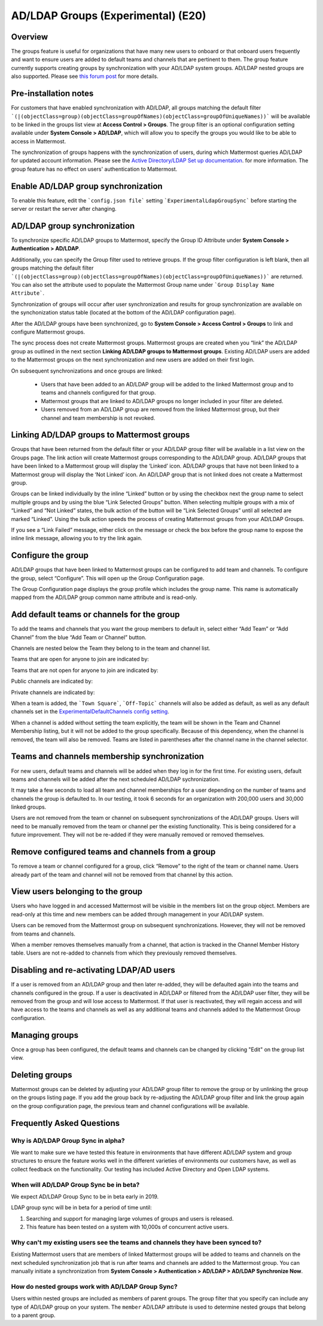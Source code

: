.. _ldap-group-sync:

AD/LDAP Groups (Experimental) (E20)
===================================

Overview
--------------------

The groups feature is useful for organizations that have many new users to onboard or that onboard users frequently and want to ensure users are added to default teams and channels that are pertinent to them. The group feature currently supports creating groups by synchronization with your AD/LDAP system groups. AD/LDAP nested groups are also supported.  Please see `this forum post <https://forum.mattermost.org/t/ldap-group-sync-alpha-release/6351>`__ for more details.  

Pre-installation notes
----------------------

For customers that have enabled synchronization with AD/LDAP, all groups matching the default filter ```(|(objectClass=group)(objectClass=groupOfNames)(objectClass=groupOfUniqueNames))``` will be available to be linked in the groups list view at **Access Control > Groups**. The group filter is an optional configuration setting available under **System Console > AD/LDAP**, which will allow you to specify the groups you would like to be able to access in Mattermost. 

The synchronization of groups happens with the synchronization of users, during which Mattermost queries AD/LDAP for updated account information. Please see the `Active Directory/LDAP Set up documentation <https://docs.mattermost.com/deployment/sso-ldap.html?highlight=ldap#configure-ad-ldap-synchronization>`__. for more information. The group feature has no effect on users' authentication to Mattermost.

Enable AD/LDAP group synchronization
------------------------------------

To enable this feature, edit the ```config.json file``` setting ```ExperimentalLdapGroupSync``` before starting the server or restart the server after changing. 

AD/LDAP group synchronization
-----------------------------

To synchronize specific AD/LDAP groups to Mattermost, specify the Group ID Attribute under **System Console > Authentication > AD/LDAP**.  

Additionally, you can specify the Group filter used to retrieve groups.  If the group filter configuration is left blank, then all groups matching the default filter ```(|(objectClass=group)(objectClass=groupOfNames)(objectClass=groupOfUniqueNames))``` are returned.  You can also set the attribute used to populate the Mattermost Group name under ```Group Display Name Attribute```.   

Synchronization of groups will occur after user synchronization and results for group synchronization are available on the synchonization status table (located at the bottom of the AD/LDAP configuration page). 

After the AD/LDAP groups have been synchronized, go to **System Console > Access Control > Groups** to link and configure Mattermost groups. 
 
.. image:: ../images/Group_filter.png

.. note::
The sync process does not create Mattermost groups.  Mattermost groups are created when you “link” the AD/LDAP group as outlined in the next section **Linking AD/LDAP groups to Mattermost groups**. Existing AD/LDAP users are added to the Mattermost groups on the next synchronization and new users are added on their first login. 

On subsequent synchronizations and once groups are linked: 

 - Users that have been added to an AD/LDAP group will be added to the linked Mattermost group and to teams and channels configured for that group.
 - Mattermost groups that are linked to AD/LDAP groups no longer included in your filter are deleted.  
 - Users removed from an AD/LDAP group are removed from the linked Mattermost group, but their channel and team membership is not revoked. 

.. image:: ../images/Group_Group_Member_Sync.png

Linking AD/LDAP groups to Mattermost groups
--------------------------------------------

Groups that have been returned from the default filter or your AD/LDAP group filter will be available in a list view on the Groups page. The link action will create Mattermost groups corresponding to the AD/LDAP group. AD/LDAP groups that have been linked to a Mattermost group will display the ‘Linked’ icon. AD/LDAP groups that have not been linked to a Mattermost group will display the ‘Not Linked’ icon. An AD/LDAP group that is not linked does not create a Mattermost group.  

.. image:: ../images/Groups_listing.png

Groups can be linked individually by the inline “Linked” button or by using the checkbox next the group name to select multiple groups and by using the blue “Link Selected Groups” button. When selecting multiple groups with a mix of “Linked” and “Not Linked” states, the bulk action of the button will be “Link Selected Groups” until all selected are marked “Linked”. Using the bulk action speeds the process of creating Mattermost groups from your AD/LDAP Groups.  

If you see a “Link Failed” message, either click on the message or check the box before the group name to expose the inline link message, allowing you to try the link again.

.. image:: ../images/LinkFailed.png

Configure the group
-------------------

AD/LDAP groups that have been linked to Mattermost groups can be configured to add team and channels. To configure the group, select “Configure”. This will open up the Group Configuration page.  

The Group Configuration page displays the group profile which includes the group name. This name is automatically mapped from the AD/LDAP group common name attribute and is read-only.  

Add default teams or channels for the group
--------------------------------------------
To add the teams and channels that you want the group members to default in, select either “Add Team” or “Add Channel” from the blue “Add Team or Channel” button. 

.. image:: ../images/Add_Team_Or_Channel.png

Channels are nested below the Team they belong to in the team and channel list.  

Teams that are open for anyone to join are indicated by:
 
.. image:: ../images/open_team.png  
   
Teams that are not open for anyone to join are indicated by:
 
.. image:: ../images/private_team.png 
 
Public channels are indicated by: 
 
.. image:: ../images/public_channel.png

Private channels are indicated by:
 
.. image:: ../images/private_channel.png  

When a team is added, the ```Town Square```, ```Off-Topic``` channels will also be added as default, as well as any default channels set in the `ExperimentalDefaultChannels config setting <https://docs.mattermost.com/administration/config-settings.html?highlight=configuration%20settings#default-channels-experimental>`__. 

When a channel is added without setting the team explicitly, the team will be shown in the Team and Channel Membership listing, but it will not be added to the group specifically. Because of this dependency, when the channel is removed, the team will also be removed. Teams are listed in parentheses after the channel name in the channel selector.

Teams and channels membership synchronization
----------------------------------------------

For new users, default teams and channels will be added when they log in for the first time. For existing users, default teams and channels will be added after the next scheduled AD/LDAP sychronization. 

It may take a few seconds to load all team and channel memberships for a user depending on the number of teams and channels the group is defaulted to. In our testing, it took 6 seconds for an organization with 200,000 users and 30,000 linked groups.

.. note::
Users are not removed from the team or channel on subsequent synchronizations of the AD/LDAP groups. Users will need to be manually removed from the team or channel per the existing functionality. This is being considered for a future improvement. They will not be re-added if they were manually removed or removed themselves.

.. image:: ../images/Team_Channel_Membership_Sync.png

Remove configured teams and channels from a group
-------------------------------------------------
To remove a team or channel configured for a group, click “Remove” to the right of the team or channel name. Users already part of the team and channel will not be removed from that channel by this action. 

View users belonging to the group
---------------------------------

Users who have logged in and accessed Mattermost will be visible in the members list on the group object. Members are read-only at this time and new members can be added through management in your AD/LDAP system. 

.. image:: ../images/Group_Members.png

Users can be removed from the Mattermost group on subsequent synchronizations. However, they will not be removed from teams and channels. 

.. note:: 
When a member removes themselves manually from a channel, that action is tracked in the Channel Member History table.  Users are not re-added to channels from which they previously removed themselves. 

Disabling and re-activating LDAP/AD users
-----------------------------------------
If a user is removed from an AD/LDAP group and then later re-added, they will be defaulted again into the teams and channels configured in the group. If a user is deactivated in AD/LDAP or filtered from the AD/LDAP user filter, they will be removed from the group and will lose access to Mattermost.  If that user is reactivated, they will regain access and will have access to the teams and channels as well as any additional teams and channels added to the Mattermost Group configuration. 

Managing groups
---------------
Once a group has been configured, the default teams and channels can be changed by clicking "Edit" on the group list view.  

Deleting groups
---------------
Mattermost groups can be deleted by adjusting your AD/LDAP group filter to remove the group or by unlinking the group on the groups listing page. If you add the group back by re-adjusting the AD/LDAP group filter and link the group again on the group configuration page, the previous team and channel configurations will be available.

Frequently Asked Questions
----------------------------

Why is AD/LDAP Group Sync in alpha?
^^^^^^^^^^^^^^^^^^^^^^^^^^^^^^^^^^^^

We want to make sure we have tested this feature in environments that have different AD/LDAP system and group structures to ensure the feature works well in the different varieties of environments our customers have, as well as collect feedback on the functionality. Our testing has included Active Directory and Open LDAP systems. 

When will AD/LDAP Group Sync be in beta?
^^^^^^^^^^^^^^^^^^^^^^^^^^^^^^^^^^^^^^^^

We expect AD/LDAP Group Sync to be in beta early in 2019. 

LDAP group sync will be in beta for a period of time until: 

1. Searching and support for managing large volumes of groups and users is released. 
2. This feature has been tested on a system with 10,000s of concurrent active users.

Why can't my existing users see the teams and channels they have been synced to?
^^^^^^^^^^^^^^^^^^^^^^^^^^^^^^^^^^^^^^^^^^^^^^^^^^^^^^^^^^^^^^^^^^^^^^^^^^^^^^^^

Existing Mattermost users that are members of linked Mattermost groups will be added to teams and channels on the next scheduled synchronization job that is run after teams and channels are added to the Mattermost group. You can manually initiate a synchronization from **System Console > Authentication > AD/LDAP > AD/LDAP Synchronize Now**.  

How do nested groups work with AD/LDAP Group Sync?
^^^^^^^^^^^^^^^^^^^^^^^^^^^^^^^^^^^^^^^^^^^^^^^^^^

Users within nested groups are included as members of parent groups. The group filter that you specify can include any type of AD/LDAP group on your system. The ``member`` AD/LDAP attribute is used to determine nested groups that belong to a parent group.
